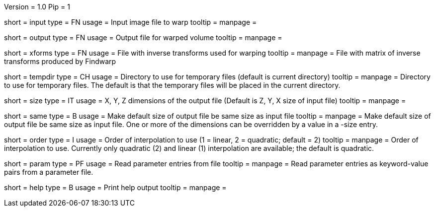 Version = 1.0
Pip = 1

[Field = InputFile]
short = input
type = FN
usage = Input image file to warp
tooltip = 
manpage = 

[Field = OutputFile]
short = output
type = FN
usage = Output file for warped volume
tooltip = 
manpage = 

[Field = TransformFile]
short = xforms
type = FN
usage = File with inverse transforms used for warping
tooltip = 
manpage = File with matrix of inverse transforms produced by Findwarp

[Field = TemporaryDirectory]
short = tempdir
type = CH
usage = Directory to use for temporary files (default is current directory)
tooltip = 
manpage = Directory to use for temporary files.  The default is that the
temporary files will be placed in the current directory.

[Field = OutputSizeXYZ]
short = size
type = IT
usage = X, Y, Z dimensions of the output file (Default is Z, Y, X size of
input file)
tooltip = 
manpage = 

[Field = SameSizeAsInput]
short = same
type = B
usage = Make default size of output file be same size as input file
tooltip = 
manpage = Make default size of output file be same size as input file.  One or
more of the dimensions can be overridden by a value in a -size entry.

[Field = InterpolationOrder]
short = order
type = I
usage = Order of interpolation to use (1 = linear, 2 = quadratic; default = 2)
tooltip = 
manpage = Order of interpolation to use.  Currently only quadratic (2) and
linear (1) interpolation are available; the default is quadratic.

[Field = ParameterFile]
short = param
type = PF
usage = Read parameter entries from file
tooltip = 
manpage = Read parameter entries as keyword-value pairs from a parameter file.

[Field = usage]
short = help
type = B
usage = Print help output
tooltip = 
manpage = 
